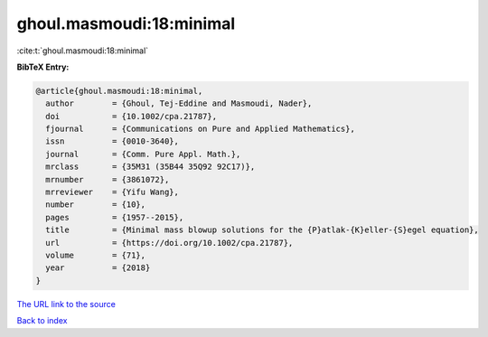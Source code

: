 ghoul.masmoudi:18:minimal
=========================

:cite:t:`ghoul.masmoudi:18:minimal`

**BibTeX Entry:**

.. code-block:: bibtex

   @article{ghoul.masmoudi:18:minimal,
     author        = {Ghoul, Tej-Eddine and Masmoudi, Nader},
     doi           = {10.1002/cpa.21787},
     fjournal      = {Communications on Pure and Applied Mathematics},
     issn          = {0010-3640},
     journal       = {Comm. Pure Appl. Math.},
     mrclass       = {35M31 (35B44 35Q92 92C17)},
     mrnumber      = {3861072},
     mrreviewer    = {Yifu Wang},
     number        = {10},
     pages         = {1957--2015},
     title         = {Minimal mass blowup solutions for the {P}atlak-{K}eller-{S}egel equation},
     url           = {https://doi.org/10.1002/cpa.21787},
     volume        = {71},
     year          = {2018}
   }

`The URL link to the source <https://doi.org/10.1002/cpa.21787>`__


`Back to index <../By-Cite-Keys.html>`__
